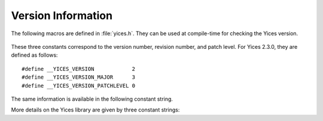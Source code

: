 .. highlight:: c

Version Information
===================

The following macros are defined in :file:`yices.h`. They can be
used at compile-time for checking the Yices version.

  .. c:macro:: __YICES_VERSION

     Version number

  .. c:macro:: __YICES_VERSION_MAJOR

     Revision number

  .. c:macro:: __YICES_VERSION_PATCHLEVEL
 
     Patch level

These three constants correspond to the version number, revision
number, and patch level. For Yices 2.3.0, they are defined as
follows::

   #define __YICES_VERSION            2
   #define __YICES_VERSION_MAJOR      3
   #define __YICES_VERSION_PATCHLEVEL 0

The same information is available in the following constant string.

.. c:var:: const char* yices_version

   Version as a string is of the form "2.3.0". It includes the version number,
   followed by the revision number, and the patch level.

More details on the Yices library are given by three constant strings:

.. c:var:: const char* yices_build_arch

   Build architecture as a string like ``"x86_64-unknown-linux-gnu"``.
   It specifies the processor and operating system for which the
   Yices library was built.

.. c:var:: const char* yices_build_mode

   Build mode. Typical values are ``"release"`` for a normal build, or
   ``"debug"`` if the library was built with debug symbols.

.. c:var:: const char* yices_build_data

   Build date in the format ``"Year-Month-Day"`` (as in ``"2014-12-20"``).
